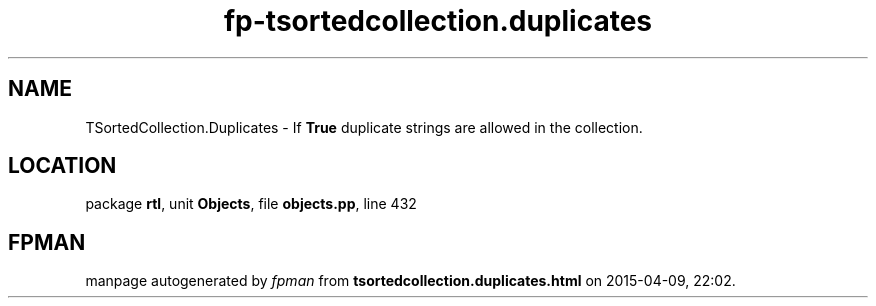 .\" file autogenerated by fpman
.TH "fp-tsortedcollection.duplicates" 3 "2014-03-14" "fpman" "Free Pascal Programmer's Manual"
.SH NAME
TSortedCollection.Duplicates - If \fBTrue\fR duplicate strings are allowed in the collection.
.SH LOCATION
package \fBrtl\fR, unit \fBObjects\fR, file \fBobjects.pp\fR, line 432
.SH FPMAN
manpage autogenerated by \fIfpman\fR from \fBtsortedcollection.duplicates.html\fR on 2015-04-09, 22:02.

